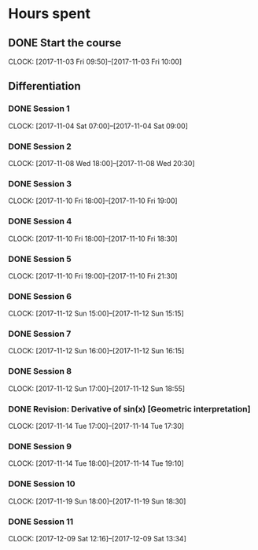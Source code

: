 # Single Variable Calculus, Fall 2010
# https://ocw.mit.edu/courses/mathematics/18-01sc-single-variable-calculus-fall-2010/

# Course Start: -->  Saturday 13th August, 2016, 9:26 PM GMT+5
# Course End  : -->  

# -----------

* Hours spent
** DONE Start the course
    CLOSED: [2017-11-03 Fri 10:00]
    CLOCK: [2017-11-03 Fri 09:50]--[2017-11-03 Fri 10:00]

** Differentiation

*** DONE Session 1
    CLOSED: [2017-11-04 Sat 09:00]
    CLOCK: [2017-11-04 Sat 07:00]--[2017-11-04 Sat 09:00]

*** DONE Session 2
    CLOSED: [2017-11-08 Wed 20:30]
    CLOCK: [2017-11-08 Wed 18:00]--[2017-11-08 Wed 20:30]

*** DONE Session 3
    CLOSED: [2017-11-10 Fri 19:00]
    CLOCK: [2017-11-10 Fri 18:00]--[2017-11-10 Fri 19:00]

*** DONE Session 4
    CLOSED: [2017-11-10 Fri 18:30]
    CLOCK: [2017-11-10 Fri 18:00]--[2017-11-10 Fri 18:30]

*** DONE Session 5
    CLOSED: [2017-11-10 Fri 21:30]
    CLOCK: [2017-11-10 Fri 19:00]--[2017-11-10 Fri 21:30]
    
*** DONE Session 6
    CLOSED: [2017-11-10 Sun 15:15]
    CLOCK: [2017-11-12 Sun 15:00]--[2017-11-12 Sun 15:15]

*** DONE Session 7
    CLOSED: [2017-11-12 Sun 16:15]
    CLOCK: [2017-11-12 Sun 16:00]--[2017-11-12 Sun 16:15]
    
*** DONE Session 8
    CLOSED: [2017-11-12 Sun 18:55]
    CLOCK: [2017-11-12 Sun 17:00]--[2017-11-12 Sun 18:55]

*** DONE Revision: Derivative of sin(x) [Geometric interpretation]
    CLOSED: [2017-11-14 Tue 17:30]
    CLOCK: [2017-11-14 Tue 17:00]--[2017-11-14 Tue 17:30]

*** DONE Session 9
    CLOSED: [2017-11-14 Tue 19:10]
    CLOCK: [2017-11-14 Tue 18:00]--[2017-11-14 Tue 19:10]

*** DONE Session 10
    CLOSED: [2017-12-08 Fri 09:52]
    CLOCK: [2017-11-19 Sun 18:00]--[2017-11-19 Sun 18:30]

*** DONE Session 11
    CLOSED: [2017-12-09 Sat 13:40]
    CLOCK: [2017-12-09 Sat 12:16]--[2017-12-09 Sat 13:34]


